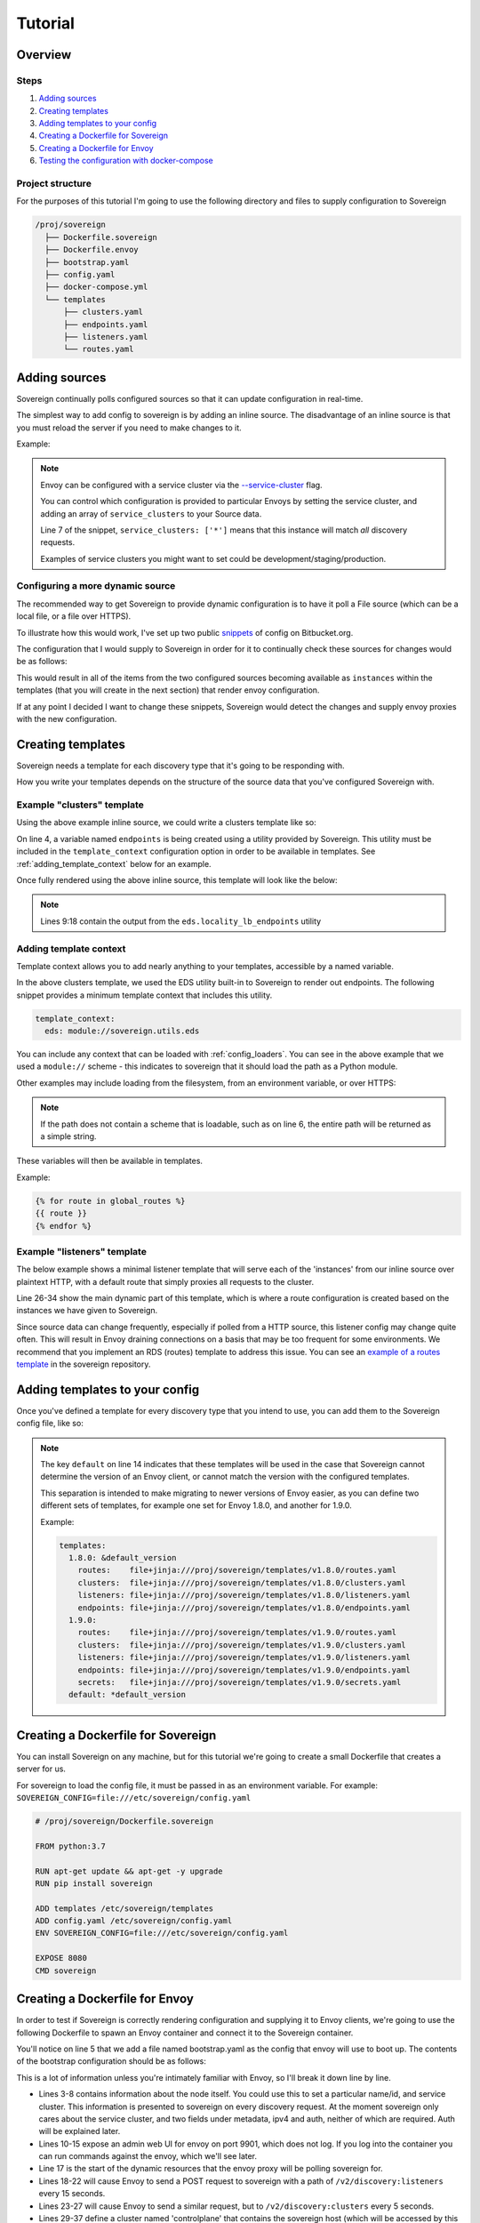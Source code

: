 .. _tutorial:

########
Tutorial
########

Overview
========

Steps
-----
#. `Adding sources`_
#. `Creating templates`_
#. `Adding templates to your config`_
#. `Creating a Dockerfile for Sovereign`_
#. `Creating a Dockerfile for Envoy`_
#. `Testing the configuration with docker-compose`_

Project structure
-----------------
For the purposes of this tutorial I'm going to use the following directory
and files to supply configuration to Sovereign

.. code-block:: none

    /proj/sovereign
      ├── Dockerfile.sovereign
      ├── Dockerfile.envoy
      ├── bootstrap.yaml
      ├── config.yaml
      ├── docker-compose.yml
      └── templates
          ├── clusters.yaml
          ├── endpoints.yaml
          ├── listeners.yaml
          └── routes.yaml

Adding sources
==============
Sovereign continually polls configured sources so that it can update configuration in real-time.

The simplest way to add config to sovereign is by adding an inline source.
The disadvantage of an inline source is that you must reload the server if you need to make changes to it.

Example:

.. code-block:: yaml
   :linenos:

   # /proj/sovereign/config.yaml
   sources:
     - type: inline
       config:
         instances:
           - name: httpbin-proxy
             service_clusters: ['*']
             domains:
               - example.local
             endpoints:
               - address: httpbin.org
                 port: 80
                 region: us-east-1

.. note::

   Envoy can be configured with a service cluster via the `--service-cluster`_ flag.

   You can control which configuration is provided to particular Envoys by setting the
   service cluster, and adding an array of ``service_clusters`` to your Source data.

   Line 7 of the snippet, ``service_clusters: ['*']`` means that this instance will
   match *all* discovery requests.

   Examples of service clusters you might want to set could be development/staging/production.

Configuring a more dynamic source
---------------------------------
The recommended way to get Sovereign to provide dynamic configuration is to have it poll
a File source (which can be a local file, or a file over HTTPS).

To illustrate how this would work, I've set up two public snippets_ of config on Bitbucket.org.

The configuration that I would supply to Sovereign in order for it to continually check these
sources for changes would be as follows:

.. code-block:: yaml
   :linenos:

   # /proj/sovereign/config.yaml
   sources:
     - type: file
       config:
         path: https+yaml://bitbucket.org/!api/2.0/snippets/vsyrakis/ae9LEx/master/files/service1.yaml
     - type: file
       config:
         path: https+yaml://bitbucket.org/!api/2.0/snippets/vsyrakis/ae9LEx/master/files/service2.yaml

This would result in all of the items from the two configured sources becoming available as ``instances``
within the templates (that you will create in the next section) that render envoy configuration.

If at any point I decided I want to change these snippets, Sovereign would detect the changes and supply
envoy proxies with the new configuration.

Creating templates
==================
Sovereign needs a template for each discovery type that it's going
to be responding with.

How you write your templates depends on the structure of the source data
that you've configured Sovereign with.

Example "clusters" template
---------------------------
Using the above example inline source, we could write a clusters template like so:

.. code-block:: jinja
   :linenos:

   # /proj/sovereign/templates/clusters.yaml
   resources:
   {% for instance in instances %}
     {% set endpoints = eds.locality_lb_endpoints(instance.endpoints, discovery_request, resolve_dns=False) %}
     - '@type': type.googleapis.com/envoy.api.v2.Cluster
       name: {{ instance.name }}-cluster
       connect_timeout: 5s
       type: strict_dns
       load_assignment:
         cluster_name: {{ instance.name }}-cluster
         endpoints: {{ endpoints|tojson }}
   {% endfor %}

On line 4, a variable named ``endpoints`` is being created using a utility provided by Sovereign.
This utility must be included in the ``template_context`` configuration option in order to be available in templates.
See :ref:`adding_template_context` below for an example.

Once fully rendered using the above inline source, this template will look like the below:

.. code-block:: yaml
   :linenos:

    version_info: '124872349835'
    resources:
      - '@type': type.googleapis.com/envoy.api.v2.Cluster
        name: google-proxy
        connect_timeout: 5s
        type: strict_dns
        load_assignment:
          cluster_name: httpbin-proxy-cluster
          endpoints:
            - priority: 10
              locality:
                zone: us-east-1
              lb_endpoints:
                - endpoint:
                    address:
                      socket_address:
                        address: httpbin.org
                        port_value: 80

.. note::

   Lines 9:18 contain the output from the ``eds.locality_lb_endpoints`` utility

.. _adding_template_context:

Adding template context
-----------------------
Template context allows you to add nearly anything to your templates, accessible by a named variable.

In the above clusters template, we used the EDS utility built-in to Sovereign to render out endpoints.
The following snippet provides a minimum template context that includes this utility.

.. code-block:: yaml

   template_context:
     eds: module://sovereign.utils.eds

You can include any context that can be loaded with :ref:`config_loaders`. You can see in the above example that we used
a ``module://`` scheme - this indicates to sovereign that it should load the path as a Python module.

Other examples may include loading from the filesystem, from an environment variable, or over HTTPS:

.. code-block:: yaml
   :linenos:

   template_context:
     eds: module://sovereign.utils.eds
     certificates: file:///etc/certificates.yaml
     global_routes: https+json://mywebsite.org/security/routing_rules.json
     home_dir: env://HOME
     not_loadable: blahblah://test

.. note::
   If the path does not contain a scheme that is loadable, such as on line 6, the entire path will be returned as a simple string.

These variables will then be available in templates.

Example:

.. code-block:: jinja

   {% for route in global_routes %}
   {{ route }}
   {% endfor %}

Example "listeners" template
----------------------------
The below example shows a minimal listener template that will serve each of the 'instances' from
our inline source over plaintext HTTP, with a default route that simply proxies all requests to the cluster.

Line 26-34 show the main dynamic part of this template, which is where a route configuration is created based
on the instances we have given to Sovereign.

Since source data can change frequently, especially if polled from a HTTP source, this listener config may change quite often.
This will result in Envoy draining connections on a basis that may be too frequent for some environments. We recommend that you
implement an RDS (routes) template to address this issue. You can see an `example of a routes template`_ in the sovereign
repository.



.. code-block:: jinja
   :linenos:

   # /proj/sovereign/templates/listeners.yaml
   resources:
     - '@type': type.googleapis.com/envoy.api.v2.Listener
       name: http_listener
       address:
         socket_address:
           address: 0.0.0.0
           port_value: 80
           protocol: TCP
       filter_chains:
         - filters:
           - name: envoy.http_connection_manager
             config:
               stat_prefix: backends
               codec_type: AUTO
               access_log:
                 - name: envoy.file_access_log
                   config:
                     path: /dev/stdout
               http_filters:
                 - name: envoy.router
                   config: {}
               route_config:
                 name: example
                 virtual_hosts:
                 {% for instance in instances %}
                 - name: backend
                   domains: {{ instance.domains|tojson }}
                   routes:
                   - match:
                       prefix: /
                     route:
                       cluster: "{{ instance.name }}-cluster"
                 {% endfor %}

.. _adding_templates:

Adding templates to your config
===============================
Once you've defined a template for every discovery type that you intend to use, you
can add them to the Sovereign config file, like so:

.. code-block:: yaml
   :linenos:
   :emphasize-lines: 13-16

   # /proj/sovereign/config.yaml
   sources:
     - type: inline
       config:
         instances:
           - name: httpbin-proxy
             service_clusters: ['*']
             endpoints:
               - address: httpbin.org
                 port: 80
                 region: us-east-1

   templates:
     default:
       clusters:  file+jinja:///etc/sovereign/templates/clusters.yaml
       listeners: file+jinja:///etc/sovereign/templates/listeners.yaml

   template_context:
     eds: module://sovereign.utils.eds

.. note::

   The key ``default`` on line 14 indicates that these templates will be used in the case that Sovereign
   cannot determine the version of an Envoy client, or cannot match the version with the configured templates.

   This separation is intended to make migrating to newer versions of Envoy easier, as you can define two different
   sets of templates, for example one set for Envoy 1.8.0, and another for 1.9.0.

   Example:

   .. code-block:: yaml

      templates:
        1.8.0: &default_version
          routes:    file+jinja:///proj/sovereign/templates/v1.8.0/routes.yaml
          clusters:  file+jinja:///proj/sovereign/templates/v1.8.0/clusters.yaml
          listeners: file+jinja:///proj/sovereign/templates/v1.8.0/listeners.yaml
          endpoints: file+jinja:///proj/sovereign/templates/v1.8.0/endpoints.yaml
        1.9.0:
          routes:    file+jinja:///proj/sovereign/templates/v1.9.0/routes.yaml
          clusters:  file+jinja:///proj/sovereign/templates/v1.9.0/clusters.yaml
          listeners: file+jinja:///proj/sovereign/templates/v1.9.0/listeners.yaml
          endpoints: file+jinja:///proj/sovereign/templates/v1.9.0/endpoints.yaml
          secrets:   file+jinja:///proj/sovereign/templates/v1.9.0/secrets.yaml
        default: *default_version


Creating a Dockerfile for Sovereign
===================================
You can install Sovereign on any machine, but for this tutorial
we're going to create a small Dockerfile that creates a server
for us.

For sovereign to load the config file, it must be passed in as an environment variable.
For example: ``SOVEREIGN_CONFIG=file:///etc/sovereign/config.yaml``

.. code-block:: dockerfile

   # /proj/sovereign/Dockerfile.sovereign

   FROM python:3.7

   RUN apt-get update && apt-get -y upgrade
   RUN pip install sovereign

   ADD templates /etc/sovereign/templates
   ADD config.yaml /etc/sovereign/config.yaml
   ENV SOVEREIGN_CONFIG=file:///etc/sovereign/config.yaml

   EXPOSE 8080
   CMD sovereign

Creating a Dockerfile for Envoy
===============================
In order to test if Sovereign is correctly rendering configuration and supplying it
to Envoy clients, we're going to use the following Dockerfile to spawn an Envoy container
and connect it to the Sovereign container.

.. code-block:: dockerfile
   :linenos:

   # /proj/sovereign/Dockerfile.envoy

   FROM envoyproxy/envoy:v1.11.1
   EXPOSE 80 443 8080 9901
   ADD bootstrap.yaml /etc/envoy.yaml
   CMD envoy -c /etc/envoy.yaml

You'll notice on line 5 that we add a file named bootstrap.yaml as the config that envoy
will use to boot up.
The contents of the bootstrap configuration should be as follows:

.. code-block:: yaml
   :linenos:

   # /proj/sovereign/bootstrap.yaml

   node:
     id: envoy
     cluster: dev
     metadata:
       ipv4: 127.0.0.1
       auth: <secret key>

   admin:
     access_log_path: /dev/null
     address:
       socket_address:
         address: 0.0.0.0
         port_value: 9901

   dynamic_resources:
     lds_config:
       api_config_source:
         api_type: REST
         cluster_names: [controlplane]
         refresh_delay: 15s
     cds_config:
       api_config_source:
         api_type: REST
         cluster_names: [controlplane]
         refresh_delay: 5s

   static_resources:
     clusters:
     - name: controlplane
       connect_timeout: 5s
       type: STRICT_DNS
       hosts:
       - socket_address:
           address: sovereign
           port_value: 8080

This is a lot of information unless you're intimately familiar with Envoy, so I'll break it down line by line.

* Lines 3-8 contains information about the node itself. You could use this to set a particular name/id, and service cluster.
  This information is presented to sovereign on every discovery request. At the moment sovereign only cares about the
  service cluster, and two fields under metadata, ipv4 and auth, neither of which are required. Auth will be explained later.
* Lines 10-15 expose an admin web UI for envoy on port 9901, which does not log. If you log into the container you can
  run commands against the envoy, which we'll see later.
* Line 17 is the start of the dynamic resources that the envoy proxy will be polling sovereign for.
* Lines 18-22 will cause Envoy to send a POST request to sovereign with a path of ``/v2/discovery:listeners``
  every 15 seconds.
* Lines 23-27 will cause Envoy to send a similar request, but to ``/v2/discovery:clusters`` every 5 seconds.
* Lines 29-37 define a cluster named 'controlplane' that contains the sovereign host (which will be accessed by this name
  within the docker network).

You can include any static configuration that you like in this bootstrap file, but changing it would then require hot-restarting Envoy.

Testing the configuration with docker-compose
=============================================
In order to run both sovereign and envoy as containers in a shared network with basic name resolution, we'll use a
docker-compose file to launch the containers.

The compose file should look as follows:

.. code-block:: yaml

   # /proj/sovereign/docker-compose.yml

   version: '2.3'

   services:
     sovereign:
       container_name: sovereign
       build:
         context: .
         dockerfile: Dockerfile.sovereign
       environment:
         SOVEREIGN_HOST: '0.0.0.0'
         SOVEREIGN_PORT: '8080'
         SOVEREIGN_DEBUG: 'yes'
         SOVEREIGN_ENVIRONMENT_TYPE: local
         SOVEREIGN_CONFIG: file:///etc/sovereign/config.yaml
       ports:
         - 80:8080
       expose:
         - 80

     envoy:
       container_name: envoy
       build:
         context: .
         dockerfile: Dockerfile.envoy
       links:
         - sovereign
       expose:
         - 9901

This stack can be run with ``docker-compose up --build``. You should see output
from both Sovereign and the Envoy proxy.

Once both containers are up, and you can see that envoy has received it's configuration, you can attempt to test a request.

Using HTTPie to test the example cluster
----------------------------------------
#. Log into the container with ``docker exec -it envoy bash``
#. Install httpie with ``apt-get update; apt-get -y install httpie``
#. Issue a request to Envoy with ``http GET http://localhost/anything host:example.local``

You should see a response such as:

.. code-block:: none

   HTTP/1.1 200 OK
   access-control-allow-credentials: true
   access-control-allow-origin: *
   content-encoding: gzip
   content-length: 253
   content-type: application/json
   date: Mon, 26 Aug 2019 03:20:54 GMT
   referrer-policy: no-referrer-when-downgrade
   server: envoy
   x-content-type-options: nosniff
   x-envoy-upstream-service-time: 415
   x-frame-options: DENY
   x-xss-protection: 1; mode=block

   {
       "args": {},
       "data": "",
       "files": {},
       "form": {},
       "headers": {
           "Accept": "*/*",
           "Accept-Encoding": "gzip, deflate",
           "Host": "example.local",
           "User-Agent": "HTTPie/0.9.2",
           "X-Envoy-Expected-Rq-Timeout-Ms": "15000"
       },
       "json": null,
       "method": "GET",
       "origin": "ip addresses",
       "url": "https://example.local/anything"
   }

.. _--service-cluster: https://www.envoyproxy.io/docs/envoy/latest/operations/cli#cmdoption-service-cluster
.. _snippets: https://bitbucket.org/snippets/vsyrakis/ae9LEx/sovereign-configuration-examples
.. _example of a routes template: https://bitbucket.org/atlassian/sovereign/src/master/templates/default/routes.yaml
